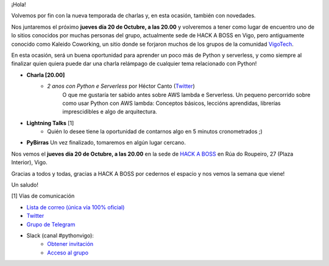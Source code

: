 .. title: Reunión Octubre 2022
.. slug: reunion-octubre-2022
.. date: 2022-10-11 20:14:01 UTC+02:00
.. meeting_datetime: 20221020_2000
.. tags: python, vigo, desarrollo
.. category:
.. link:
.. description:
.. type: text
.. author: Python Vigo


¡Hola!

Volvemos por fin con la nueva temporada de charlas y, en esta ocasión, también con novedades.

Nos juntaremos el próximo **jueves día 20 de Octubre, a las 20.00** y volveremos a tener como
lugar de encuentro uno de lo sitios conocidos por muchas personas del grupo, actualmente sede
de HACK A BOSS en Vigo, pero antiguamente conocido como Kaleido Coworking, un sitio donde se
forjaron muchos de los grupos de la comunidad `VigoTech <https://vigotech.org/>`__.

En esta ocasión, será un buena oportunidad para aprender un poco más de Python y serverless,
y como siempre al finalizar quien quiera puede dar una charla relámpago de cualquier tema
relacionado con Python!

* **Charla [20.00]**
    * *2 anos con Python e Serverless* por Héctor Canto (`Twitter <https://twitter.com/hectorcanto_dev>`__)
        O que me gustaría ter sabido antes sobre AWS lambda e Serverless. Un pequeno percorrido
        sobre como usar Python con AWS lambda: Conceptos básicos, leccións aprendidas, librerías
        imprescidibles e algo de arquitectura.

* **Lightning Talks** [1]
    *  Quién lo desee tiene la oportunidad de contarnos algo en 5 minutos cronometrados ;)

* **PyBirras** Un vez finalizado, tomaremos en algún lugar cercano.


Nos vemos el **jueves día 20 de Octubre, a las 20.00** en la sede de
`HACK A BOSS <https://goo.gl/maps/dXVATGFM8J2j8fxN8>`_ en Rúa do Roupeiro, 
27 (Plaza Interior), Vigo.

Gracias a todos y todas, gracias a HACK A BOSS por cedernos el espacio y nos vemos la semana
que viene!

Un saludo!


[1] Vías de comunicación

* `Lista de correo (única vía 100% oficial) <https://lists.es.python.org/listinfo/vigo/>`_

* `Twitter <https://twitter.com/python_vigo/>`_

* `Grupo de Telegram <https://t.me/+B9bb6mt07Uyp5Pj7>`_

* Slack (canal #pythonvigo):
    - `Obtener invitación <https://slackin-vigotech.herokuapp.com/>`_
    - `Acceso al grupo <https://vigotechalliance.slack.com/>`_
